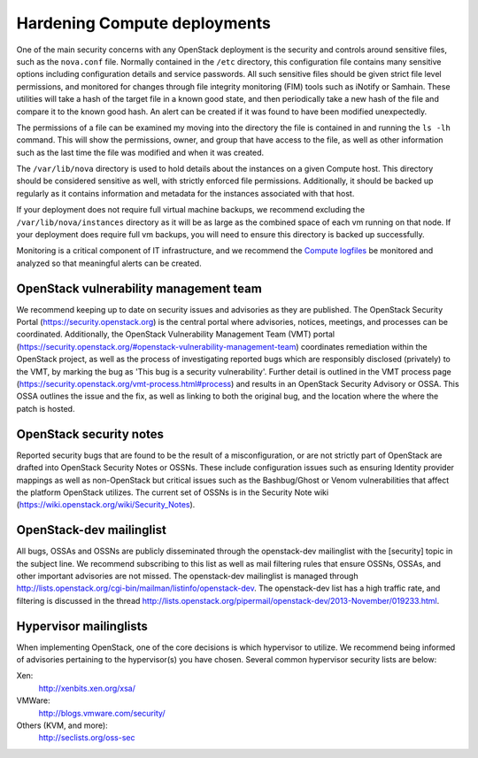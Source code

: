 =============================
Hardening Compute deployments
=============================

One of the main security concerns with any OpenStack deployment is the security
and controls around sensitive files, such as the ``nova.conf`` file.
Normally contained in the ``/etc`` directory, this configuration file
contains many sensitive options including configuration details and service
passwords. All such sensitive files should be given strict file level
permissions, and monitored for changes through file integrity monitoring (FIM)
tools such as iNotify or Samhain. These utilities will take a hash of the
target file in a known good state, and then periodically take a new hash of the
file and compare it to the known good hash. An alert can be created if it was
found to have been modified unexpectedly.

The permissions of a file can be examined my moving into the directory the file
is contained in and running the ``ls -lh`` command. This will show the
permissions, owner, and group that have access to the file, as well as other
information such as the last time the file was modified and when it was
created.

The ``/var/lib/nova`` directory is used to hold details about the instances
on a given Compute host. This directory should be considered sensitive as well,
with strictly enforced file permissions. Additionally, it should be backed up
regularly as it contains information and metadata for the instances associated
with that host.

If your deployment does not require full virtual machine backups, we recommend
excluding the ``/var/lib/nova/instances`` directory as it will be as large
as the combined space of each vm running on that node. If your deployment does
require full vm backups, you will need to ensure this directory is backed up
successfully.

Monitoring is a critical component of IT infrastructure, and we recommend the
`Compute logfiles
<http://docs.openstack.org/liberty/config-reference/content/section_nova-logs.html>`__
be monitored and analyzed so that meaningful alerts can be created.


OpenStack vulnerability management team
~~~~~~~~~~~~~~~~~~~~~~~~~~~~~~~~~~~~~~~

We recommend keeping up to date on security issues and advisories as they are
published. The OpenStack Security Portal (`https://security.openstack.org
<https://security.openstack.org>`__) is the central portal where advisories,
notices, meetings, and processes can be coordinated. Additionally, the
OpenStack Vulnerability Management Team (VMT) portal
(`https://security.openstack.org/#openstack-vulnerability-management-team
<https://security.openstack.org/#openstack-vulnerability-management-team>`__)
coordinates remediation within the OpenStack project, as well as the process of
investigating reported bugs which are responsibly disclosed (privately) to the
VMT, by marking the bug as 'This bug is a security vulnerability'. Further
detail is outlined in the VMT process page
(`https://security.openstack.org/vmt-process.html#process
<https://security.openstack.org/vmt-process.html#process>`__) and results in an
OpenStack Security Advisory or OSSA. This OSSA outlines the issue and the fix,
as well as linking to both the original bug, and the location where the where
the patch is hosted.


OpenStack security notes
~~~~~~~~~~~~~~~~~~~~~~~~

Reported security bugs that are found to be the result of a misconfiguration,
or are not strictly part of OpenStack are drafted into OpenStack Security Notes
or OSSNs. These include configuration issues such as ensuring Identity provider
mappings as well as non-OpenStack but critical issues such as the Bashbug/Ghost
or Venom vulnerabilities that affect the platform OpenStack utilizes. The
current set of OSSNs is in the Security Note wiki
(`https://wiki.openstack.org/wiki/Security_Notes
<https://wiki.openstack.org/wiki/Security_Notes>`__).


OpenStack-dev mailinglist
~~~~~~~~~~~~~~~~~~~~~~~~~

All bugs, OSSAs and OSSNs are publicly disseminated through the openstack-dev
mailinglist with the [security] topic in the subject line. We recommend
subscribing to this list as well as mail filtering rules that ensure OSSNs,
OSSAs, and other important advisories are not missed. The openstack-dev
mailinglist is managed through
`http://lists.openstack.org/cgi-bin/mailman/listinfo/openstack-dev
<http://lists.openstack.org/cgi-bin/mailman/listinfo/openstack-dev>`__.
The openstack-dev list has a high traffic rate, and filtering is discussed in
the thread
`http://lists.openstack.org/pipermail/openstack-dev/2013-November/019233.html
<http://lists.openstack.org/pipermail/openstack-dev/2013-November/019233.html>`__.


Hypervisor mailinglists
~~~~~~~~~~~~~~~~~~~~~~~

When implementing OpenStack, one of the core decisions is which hypervisor to
utilize. We recommend being informed of advisories pertaining to the
hypervisor(s) you have chosen. Several common hypervisor security lists are
below:

Xen:
    `http://xenbits.xen.org/xsa/ <http://xenbits.xen.org/xsa/>`__
VMWare:
    `http://blogs.vmware.com/security/ <http://blogs.vmware.com/security/>`__
Others (KVM, and more):
    `http://seclists.org/oss-sec <http://seclists.org/oss-sec>`__
